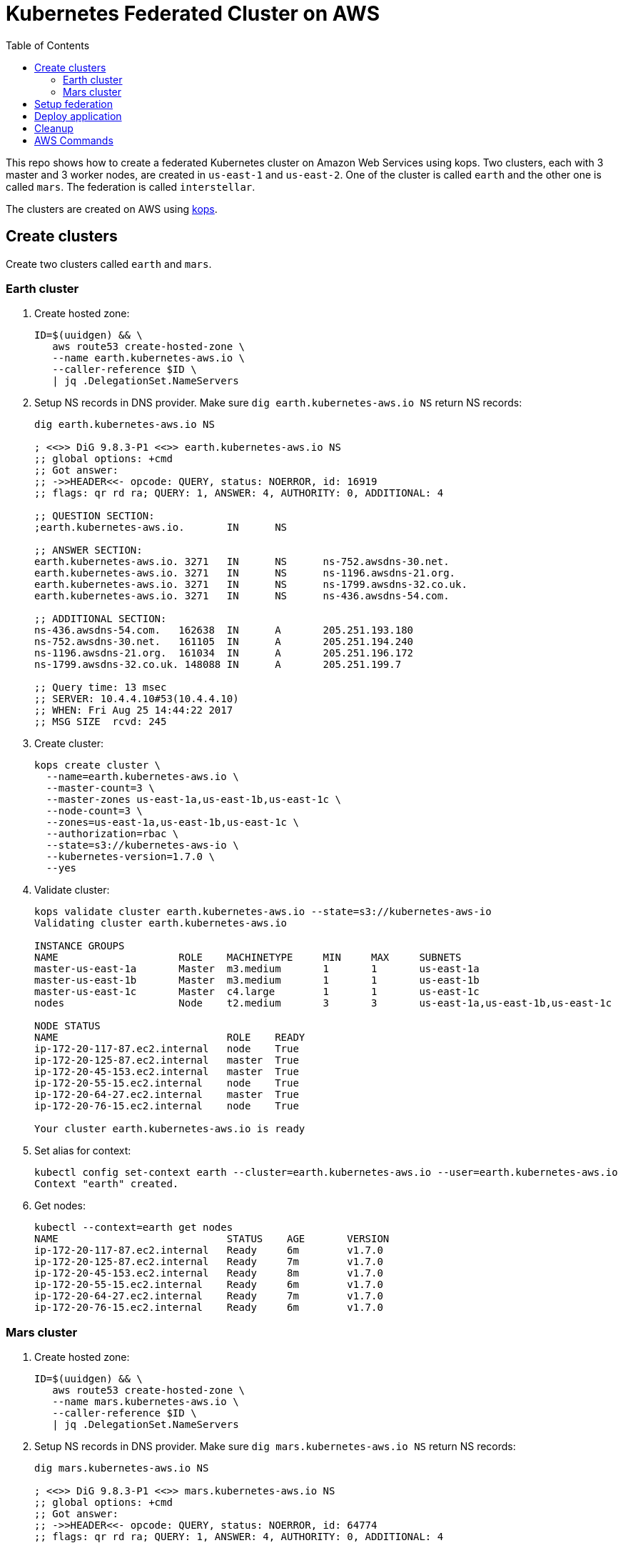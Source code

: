 :toc:

= Kubernetes Federated Cluster on AWS

This repo shows how to create a federated Kubernetes cluster on Amazon Web Services using kops. Two clusters, each with 3 master and 3 worker nodes, are created in `us-east-1` and `us-east-2`. One of the cluster is called `earth` and the other one is called `mars`. The federation is called `interstellar`.

The clusters are created on AWS using https://github.com/kubernetes/kops/[kops].

== Create clusters

Create two clusters called `earth` and `mars`.

=== Earth cluster

. Create hosted zone:
+
```
ID=$(uuidgen) && \
   aws route53 create-hosted-zone \
   --name earth.kubernetes-aws.io \
   --caller-reference $ID \
   | jq .DelegationSet.NameServers
```
+
. Setup NS records in DNS provider. Make sure `dig earth.kubernetes-aws.io NS` return NS records:
+
```
dig earth.kubernetes-aws.io NS

; <<>> DiG 9.8.3-P1 <<>> earth.kubernetes-aws.io NS
;; global options: +cmd
;; Got answer:
;; ->>HEADER<<- opcode: QUERY, status: NOERROR, id: 16919
;; flags: qr rd ra; QUERY: 1, ANSWER: 4, AUTHORITY: 0, ADDITIONAL: 4

;; QUESTION SECTION:
;earth.kubernetes-aws.io.	IN	NS

;; ANSWER SECTION:
earth.kubernetes-aws.io. 3271	IN	NS	ns-752.awsdns-30.net.
earth.kubernetes-aws.io. 3271	IN	NS	ns-1196.awsdns-21.org.
earth.kubernetes-aws.io. 3271	IN	NS	ns-1799.awsdns-32.co.uk.
earth.kubernetes-aws.io. 3271	IN	NS	ns-436.awsdns-54.com.

;; ADDITIONAL SECTION:
ns-436.awsdns-54.com.	162638	IN	A	205.251.193.180
ns-752.awsdns-30.net.	161105	IN	A	205.251.194.240
ns-1196.awsdns-21.org.	161034	IN	A	205.251.196.172
ns-1799.awsdns-32.co.uk. 148088	IN	A	205.251.199.7

;; Query time: 13 msec
;; SERVER: 10.4.4.10#53(10.4.4.10)
;; WHEN: Fri Aug 25 14:44:22 2017
;; MSG SIZE  rcvd: 245
```
+
. Create cluster:
+
```
kops create cluster \
  --name=earth.kubernetes-aws.io \
  --master-count=3 \
  --master-zones us-east-1a,us-east-1b,us-east-1c \
  --node-count=3 \
  --zones=us-east-1a,us-east-1b,us-east-1c \
  --authorization=rbac \
  --state=s3://kubernetes-aws-io \
  --kubernetes-version=1.7.0 \
  --yes
```
+
. Validate cluster:
+
```
kops validate cluster earth.kubernetes-aws.io --state=s3://kubernetes-aws-io
Validating cluster earth.kubernetes-aws.io

INSTANCE GROUPS
NAME			ROLE	MACHINETYPE	MIN	MAX	SUBNETS
master-us-east-1a	Master	m3.medium	1	1	us-east-1a
master-us-east-1b	Master	m3.medium	1	1	us-east-1b
master-us-east-1c	Master	c4.large	1	1	us-east-1c
nodes			Node	t2.medium	3	3	us-east-1a,us-east-1b,us-east-1c

NODE STATUS
NAME				ROLE	READY
ip-172-20-117-87.ec2.internal	node	True
ip-172-20-125-87.ec2.internal	master	True
ip-172-20-45-153.ec2.internal	master	True
ip-172-20-55-15.ec2.internal	node	True
ip-172-20-64-27.ec2.internal	master	True
ip-172-20-76-15.ec2.internal	node	True

Your cluster earth.kubernetes-aws.io is ready
```
+
. Set alias for context:
+
```
kubectl config set-context earth --cluster=earth.kubernetes-aws.io --user=earth.kubernetes-aws.io
Context "earth" created.
```
+
. Get nodes:
+
```
kubectl --context=earth get nodes
NAME                            STATUS    AGE       VERSION
ip-172-20-117-87.ec2.internal   Ready     6m        v1.7.0
ip-172-20-125-87.ec2.internal   Ready     7m        v1.7.0
ip-172-20-45-153.ec2.internal   Ready     8m        v1.7.0
ip-172-20-55-15.ec2.internal    Ready     6m        v1.7.0
ip-172-20-64-27.ec2.internal    Ready     7m        v1.7.0
ip-172-20-76-15.ec2.internal    Ready     6m        v1.7.0
```

=== Mars cluster

. Create hosted zone:
+
```
ID=$(uuidgen) && \
   aws route53 create-hosted-zone \
   --name mars.kubernetes-aws.io \
   --caller-reference $ID \
   | jq .DelegationSet.NameServers
```
+
. Setup NS records in DNS provider. Make sure `dig mars.kubernetes-aws.io NS` return NS records:
+
```
dig mars.kubernetes-aws.io NS

; <<>> DiG 9.8.3-P1 <<>> mars.kubernetes-aws.io NS
;; global options: +cmd
;; Got answer:
;; ->>HEADER<<- opcode: QUERY, status: NOERROR, id: 64774
;; flags: qr rd ra; QUERY: 1, ANSWER: 4, AUTHORITY: 0, ADDITIONAL: 4

;; QUESTION SECTION:
;mars.kubernetes-aws.io.		IN	NS

;; ANSWER SECTION:
mars.kubernetes-aws.io.	2630	IN	NS	ns-26.awsdns-03.com.
mars.kubernetes-aws.io.	2630	IN	NS	ns-964.awsdns-56.net.
mars.kubernetes-aws.io.	2630	IN	NS	ns-1052.awsdns-03.org.
mars.kubernetes-aws.io.	2630	IN	NS	ns-1965.awsdns-53.co.uk.

;; ADDITIONAL SECTION:
ns-26.awsdns-03.com.	143078	IN	A	205.251.192.26
ns-964.awsdns-56.net.	157684	IN	A	205.251.195.196
ns-1052.awsdns-03.org.	23776	IN	A	205.251.196.28
ns-1965.awsdns-53.co.uk. 75558	IN	A	205.251.199.173

;; Query time: 15 msec
;; SERVER: 10.4.4.10#53(10.4.4.10)
;; WHEN: Fri Aug 25 14:44:43 2017
;; MSG SIZE  rcvd: 243
```
+
. Create cluster
+
```
kops create cluster \
  --name=mars.kubernetes-aws.io \
  --master-count=3 \
  --master-zones us-east-2a,us-east-2b,us-east-2c \
  --node-count=3 \
  --zones=us-east-2a,us-east-2b,us-east-2c \
  --authorization=rbac \
  --state=s3://kubernetes-aws-io \
  --kubernetes-version=1.7.0 \
  --yes
```
+
. Validate
+
```
kops validate cluster mars.kubernetes-aws.io --state=s3://kubernetes-aws-io
Validating cluster mars.kubernetes-aws.io

INSTANCE GROUPS
NAME			ROLE	MACHINETYPE	MIN	MAX	SUBNETS
master-us-east-2a	Master	c4.large	1	1	us-east-2a
master-us-east-2b	Master	c4.large	1	1	us-east-2b
master-us-east-2c	Master	c4.large	1	1	us-east-2c
nodes			Node	t2.medium	3	3	us-east-2a,us-east-2b,us-east-2c

NODE STATUS
NAME						ROLE	READY
ip-172-20-107-105.us-east-2.compute.internal	node	True
ip-172-20-126-49.us-east-2.compute.internal	master	True
ip-172-20-41-181.us-east-2.compute.internal	node	True
ip-172-20-62-64.us-east-2.compute.internal	master	True
ip-172-20-89-187.us-east-2.compute.internal	node	True
ip-172-20-89-96.us-east-2.compute.internal	master	True

Your cluster mars.kubernetes-aws.io is ready
```
+
. Set alias for context:
+
```
kubectl config set-context mars --cluster=mars.kubernetes-aws.io --user=mars.kubernetes-aws.io
Context "mars" modified.
```
+
. Get nodes:
+
```
kubectl --context=mars get nodes
NAME                                           STATUS    AGE       VERSION
ip-172-20-107-105.us-east-2.compute.internal   Ready     9m        v1.7.0
ip-172-20-126-49.us-east-2.compute.internal    Ready     10m       v1.7.0
ip-172-20-41-181.us-east-2.compute.internal    Ready     9m        v1.7.0
ip-172-20-62-64.us-east-2.compute.internal     Ready     10m       v1.7.0
ip-172-20-89-187.us-east-2.compute.internal    Ready     9m        v1.7.0
ip-172-20-89-96.us-east-2.compute.internal     Ready     10m       v1.7.0
```

== Setup federation

. Download k8s client binary:
+
```
curl -LO https://storage.googleapis.com/kubernetes-release/release/$(curl -s https://storage.googleapis.com/kubernetes-release/release/stable.txt)/kubernetes-client-darwin-amd64.tar.gz
tar xzvf kubernetes-client-darwin-amd64.tar.gz
```
+
. Check context:
+
```
kubectl config get-contexts
CURRENT   NAME                      CLUSTER                   AUTHINFO                  NAMESPACE
          earth.kubernetes-aws.io   earth.kubernetes-aws.io   earth.kubernetes-aws.io   
          mars                      mars.kubernetes-aws.io    mars.kubernetes-aws.io    
*         mars.kubernetes-aws.io    mars.kubernetes-aws.io    mars.kubernetes-aws.io    
          earth                     earth.kubernetes-aws.io   earth.kubernetes-aws.io   
```
+
. Use `earth` as host cluster:
+
```
kubectl config use-context earth
Switched to context "earth".
```
+
. Create RBAC role binding:
+
```
kubectl create \
   clusterrolebinding \
   admin-to-cluster-admin-binding \
   --clusterrole=cluster-admin \
   --user=admin
```
+
. Deploy the federation control plane in host cluster:
+
```
kubefed \
    init \
    interstellar \
    --host-cluster-context=earth \
    --dns-provider=aws-route53 \
    --dns-zone-name=kubernetes-aws.io
```
+
Shows the output:
+
```
Creating a namespace federation-system for federation system components... done
Creating federation control plane service..... done
Creating federation control plane objects (credentials, persistent volume claim)... done
Creating federation component deployments... done
Updating kubeconfig... done
Waiting for federation control plane to come up.......................................................... done
Federation API server is running at: aadbdf9358d1411e7a4ba0a49363c58c-672820986.us-east-1.elb.amazonaws.com
```
+
. Get contexts again to see the newly created namespace:
+
```
kubectl config get-contexts
CURRENT   NAME                      CLUSTER                   AUTHINFO                  NAMESPACE
          mars                      mars.kubernetes-aws.io    mars.kubernetes-aws.io    
          mars.kubernetes-aws.io    mars.kubernetes-aws.io    mars.kubernetes-aws.io    
*         earth                     earth.kubernetes-aws.io   earth.kubernetes-aws.io   
          earth.kubernetes-aws.io   earth.kubernetes-aws.io   earth.kubernetes-aws.io   
          interstellar              interstellar              interstellar              
```
+
. Change the context to federation context:
+
```
kubectl config use-context interstellar
```
+
. Join `earth` and `mars` cluster to the federation:
+
```
kubefed join \
   earth \
   --host-cluster-context=earth \
   --cluster-context=earth
kubefed join \
   mars \
   --host-cluster-context=earth \
   --cluster-context=mars
```
+
`--cluster-context` defaults to cluster name
+
. Check status of the clusters in the federation:
+
```
kubectl --context=interstellar get clusters
NAME      STATUS    AGE
earth     Ready     4h
mars      Ready     3h
```
+
Possible bug: https://github.com/kubernetes/kubernetes/issues/51578
+
. Create `default` namespace:
+
```
kubectl --context=interstellar create namespace default
```
+
This is required due to https://github.com/kubernetes/kubernetes/issues/33292.

== Deploy application

. Deploy the Replica Set:
+
```
kubectl --context=interstellar create -f rs.yml 
```
+
. Verify that 3 pods are created in each cluster:
+
```
kubectl --context=interstellar get -w rs
NAME       DESIRED   CURRENT   READY     AGE
frontend   6         0         0         9m
```
+
Pods are not getting created even after 9 minutes. Filed https://github.com/kubernetes/kubernetes/issues/51591.


== Cleanup

. Unjoin `earth` and `mars` cluster from the federation:
+
```
kubefed unjoin earth --cluster-context=earth
kubefed unjoin mars --cluster-context=earth
```
+
. Delete clusters
+
```
kops delete cluster --name=earth.kubernetes-aws.io --yes
kops delete cluster --name=mars.kubernetes-aws.io --yes
```

== AWS Commands

. Use `aws ec2 describe-availability-zones --region=us-east-1` to find out a region with 3+ AZs

